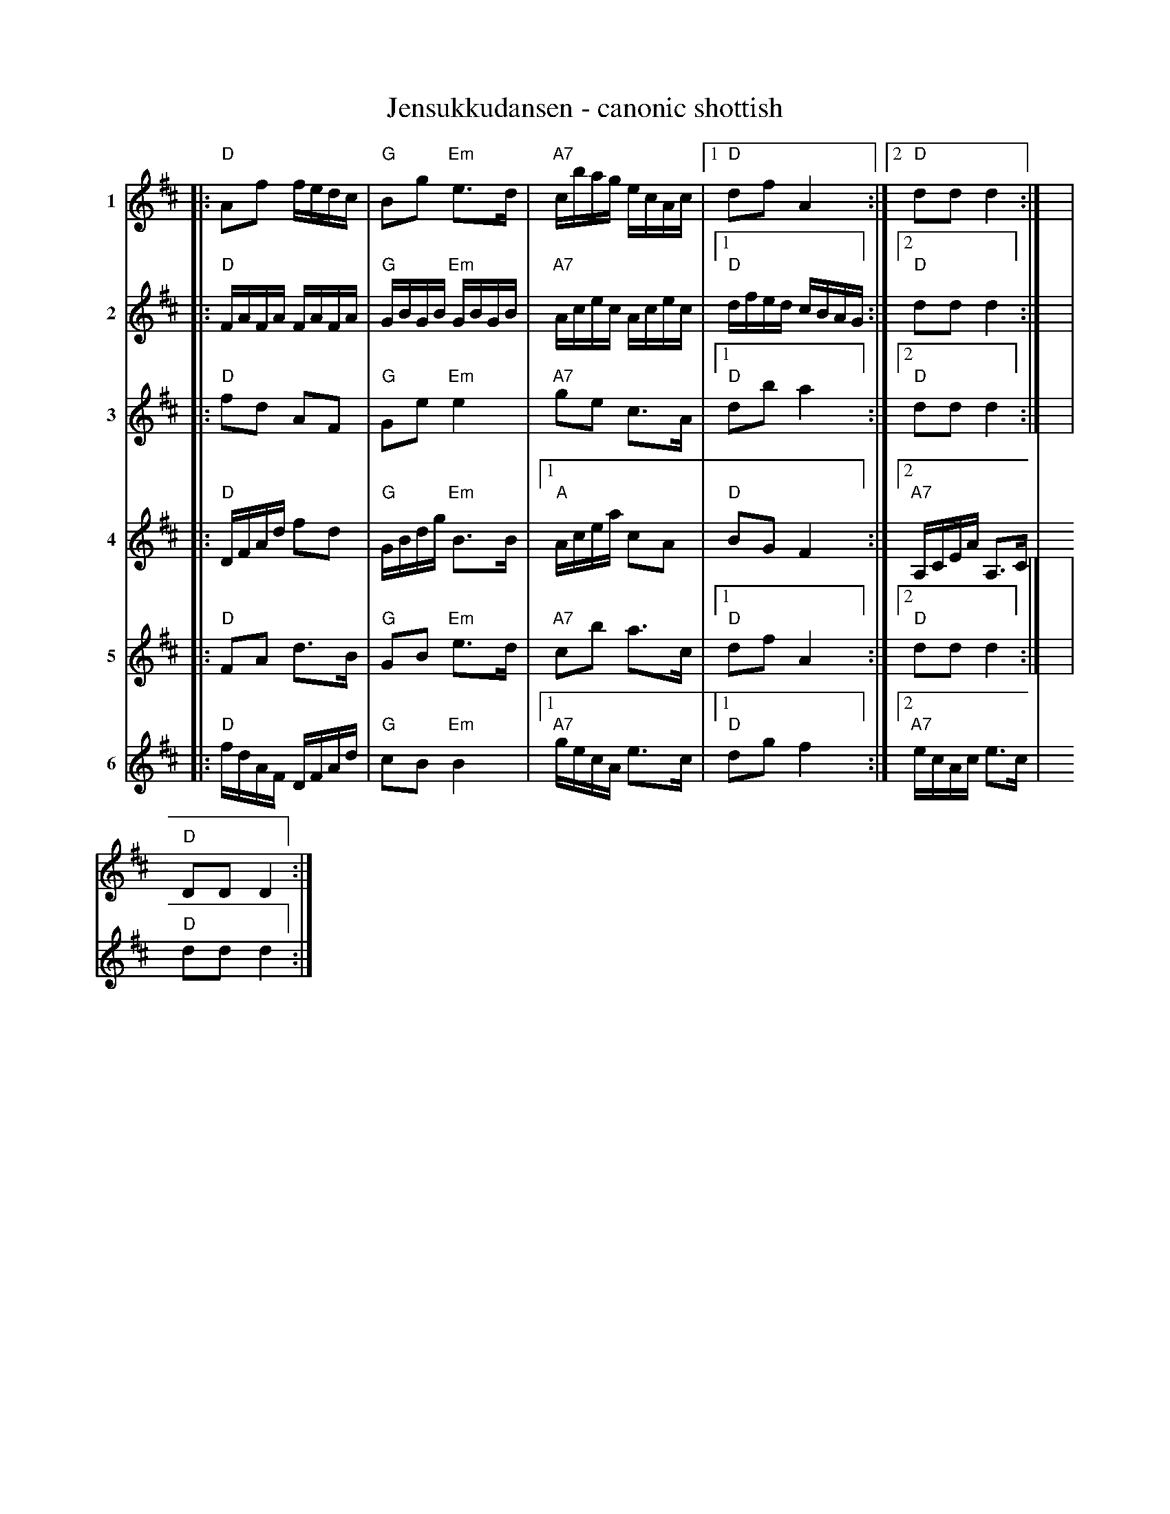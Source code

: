 X: 1
T: Jensukkudansen - canonic shottish
R: shottish
Z: 2014 John Chambers <jc:trillian.mit.edu>
S: handwritten MS by John Chambers (1970s)
N: Play as a round.
N: "Jensukku": Oppdaling for Jonsok, Sankthans, Saint John's Eve (or Midsommar, for heathen).
V: 1 name="1"
V: 2 name="2"
V: 3 name="3"
V: 4 name="4"
V: 5 name="5"
V: 6 name="6"
M: none % 2/4
L: 1/16
K: D
[V:1]|: "D"A2f2 fedc|"G"B2g2 "Em"e3d|"A7"cbag ecAc|1 "D"d2f2 A4 :|2 "D"d2d2 d4 :| y4 y4 |
[V:2]|: "D"FAFA FAFA|"G"GBGB "Em"GBGB|"A7"Acec Acec|1 "D"dfed cBAG :|2 "D"d2d2 d4 :| y4 y4 |
[V:3]|: "D"f2d2 A2F2|"G"G2e2 "Em"e4|"A7"g2e2 c3A|1 "D"d2b2 a4 :|2 "D"d2d2 d4 :| y4 y4 |
[V:4]|: "D"DFAd f2d2|"G"GBdg "Em"B3B|1 "A"Acea c2A2 | "D"B2G2 F4 :|2 "A7"A,CEA A,3C|"D"D2D2 D4 :|
%w: | | | | | ~ 8va ad ~ lib ...
[V:5]|: "D"F2A2 d3B|"G"G2B2 "Em"e3d|"A7"c2b2 a3c|1 "D"d2f2 A4 :|2 "D"d2d2 d4 :| y4 y4 |
[V:6]|: "D"fdAF DFAd|"G"c2B2 "Em"B4|1 "A7"gecA e3c|1"D"d2g2 f4 :|2 "A7"ecAc e3c|"D"d2d2 d4 :|
